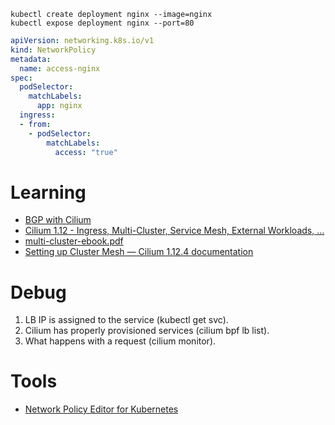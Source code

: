 : kubectl create deployment nginx --image=nginx
: kubectl expose deployment nginx --port=80

#+begin_src yaml
  apiVersion: networking.k8s.io/v1
  kind: NetworkPolicy
  metadata:
    name: access-nginx
  spec:
    podSelector:
      matchLabels:
        app: nginx
    ingress:
    - from:
      - podSelector:
          matchLabels:
            access: "true"
#+end_src

* Learning
- [[https://nicovibert.com/2022/07/21/bgp-with-cilium/][BGP with Cilium]]
- [[https://isovalent.com/blog/post/cilium-release-112/#ingress][Cilium 1.12 - Ingress, Multi-Cluster, Service Mesh, External Workloads, ...]]
- [[https://isovalent.com/data/multi-cluster-ebook.pdf][multi-cluster-ebook.pdf]]
- [[https://docs.cilium.io/en/stable/gettingstarted/clustermesh/clustermesh/][Setting up Cluster Mesh — Cilium 1.12.4 documentation]]

* Debug

1. LB IP is assigned to the service (kubectl get svc).
2. Cilium has properly provisioned services (cilium bpf lb list).
3. What happens with a request (cilium monitor).

* Tools
- [[https://editor.cilium.io/?id=sGIKib2OwOtkkypE][Network Policy Editor for Kubernetes]]
